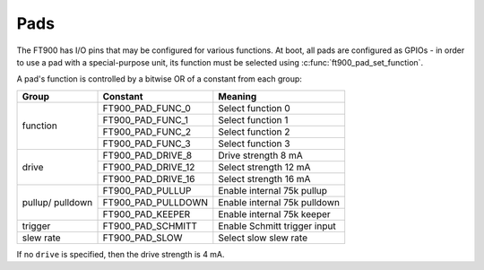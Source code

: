 Pads
====

.. highlight:: c

The FT900 has I/O pins that may be configured for various functions.
At boot, all pads are configured as GPIOs - in order to use a pad with a special-purpose unit, its function must be selected using :c:func:`ft900_pad_set_function`.

A pad's function is controlled by a bitwise OR of a constant from each group:

+-----------+--------------------+------------------------------+
| Group     | Constant           | Meaning                      |
+===========+====================+==============================+
| function  | FT900_PAD_FUNC_0   | Select function 0            |
+           +--------------------+------------------------------+
|           | FT900_PAD_FUNC_1   | Select function 1            |
+           +--------------------+------------------------------+
|           | FT900_PAD_FUNC_2   | Select function 2            |
+           +--------------------+------------------------------+
|           | FT900_PAD_FUNC_3   | Select function 3            |
+-----------+--------------------+------------------------------+
| drive     | FT900_PAD_DRIVE_8  | Drive strength 8 mA          |
+           +--------------------+------------------------------+
|           | FT900_PAD_DRIVE_12 | Select strength 12 mA        |
+           +--------------------+------------------------------+
|           | FT900_PAD_DRIVE_16 | Select strength 16 mA        |
+-----------+--------------------+------------------------------+
| pullup/   | FT900_PAD_PULLUP   | Enable internal 75k pullup   |
+ pulldown  +--------------------+------------------------------+
|           | FT900_PAD_PULLDOWN | Enable internal 75k pulldown |
+           +--------------------+------------------------------+
|           | FT900_PAD_KEEPER   | Enable internal 75k keeper   |
+-----------+--------------------+------------------------------+
| trigger   | FT900_PAD_SCHMITT  | Enable Schmitt trigger input |
+-----------+--------------------+------------------------------+
| slew rate | FT900_PAD_SLOW     | Select slow slew rate        |
+-----------+--------------------+------------------------------+

If no ``drive`` is specified, then the drive strength is 4 mA.

.. c:function:: void ft900_pad_get_function(uint8_t pad)
  
  Return the current function of ``pad``.

  :param pad: pad number 0-65
  :returns: the pad function. See the constant list above.

.. c:function:: void ft900_pad_set_function(uint8_t pad, uint8_t f)

  Set the function of ``pad`` to ``f``.

  :param pad: pad number 0-65
  :param f: the pad function. See the constant list above.
  :returns: None

  :returns: none

